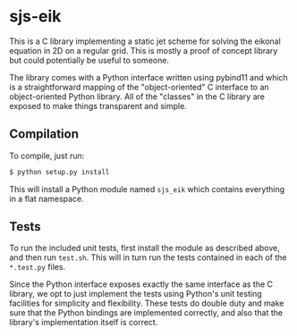 * sjs-eik

  This is a C library implementing a static jet scheme for solving the
  eikonal equation in 2D on a regular grid. This is mostly a proof of
  concept library but could potentially be useful to someone.

  The library comes with a Python interface written using pybind11 and
  which is a straightforward mapping of the "object-oriented" C
  interface to an object-oriented Python library. All of the "classes"
  in the C library are exposed to make things transparent and simple.

** Compilation

   To compile, just run:

#+BEGIN_SRC sh
$ python setup.py install
#+END_SRC

   This will install a Python module named ~sjs_eik~ which contains
   everything in a flat namespace.

** Tests

   To run the included unit tests, first install the module as
   described above, and then run ~test.sh~. This will in turn run the
   tests contained in each of the ~*.test.py~ files.

   Since the Python interface exposes exactly the same interface as
   the C library, we opt to just implement the tests using Python's
   unit testing facilities for simplicity and flexibility. These tests
   do double duty and make sure that the Python bindings are
   implemented correctly, and also that the library's implementation
   itself is correct.

